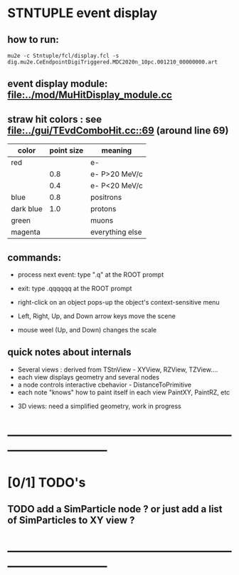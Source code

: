 #

* STNTUPLE event display 
** how to run:                                                                
#+begin_src
mu2e -c Stntuple/fcl/display.fcl -s dig.mu2e.CeEndpointDigiTriggered.MDC2020n_10pc.001210_00000000.art 
#+end_src
** event display module: [[file:../mod/MuHitDisplay_module.cc]]                   
** straw hit colors : see [[file:../gui/TEvdComboHit.cc::69]] (around line 69)    

|-----------+------------+-----------------|
| color     | point size | meaning         |
|-----------+------------+-----------------|
| red       |            | e-              |
|           |        0.8 | e- P>20 MeV/c   |
|           |        0.4 | e- P<20 MeV/c   |
|-----------+------------+-----------------|
| blue      |        0.8 | positrons       |
| dark blue |        1.0 | protons         |
| green     |            | muons           |
| magenta   |            | everything else |
|-----------+------------+-----------------|

** commands:

  - process next event: type ".q" at the ROOT prompt

  - exit: type .qqqqqq at the ROOT prompt
           
  - right-click on an object pops-up the object's context-sensitive menu

  - Left, Right, Up, and Down arrow keys move the scene

  - mouse weel (Up, and Down) changes the scale

** quick notes about internals 

  - Several views : derived from TStnView - XYView, RZView, TZView....
  - each view displays geometry and several nodes 
  - a node controls interactive cbehavior - DistanceToPrimitive
  - each note "knows" how to paint itself in each view PaintXY, PaintRZ, etc 


  - 3D views: need a simplified geometry, work in progress 
* ------------------------------------------------------------------------------
* [0/1] TODO's                                                               
** TODO add a SimParticle node ? or just add a list of SimParticles to XY view ?
* ------------------------------------------------------------------------------
